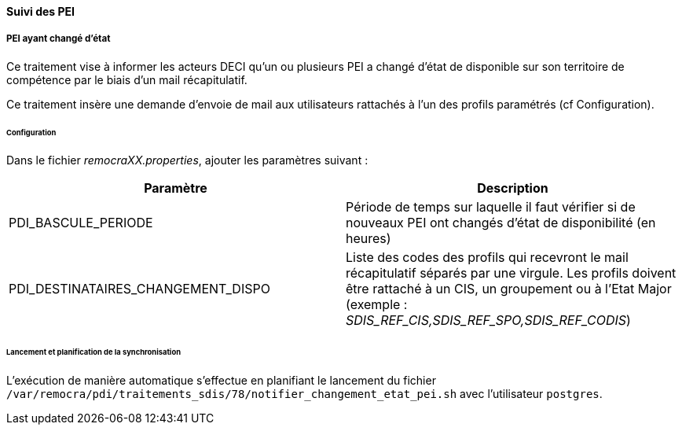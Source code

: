 ==== Suivi des PEI
ifdef::env-github,env-browser[:outfilesuffix: .adoc]

===== PEI ayant changé d'état
Ce traitement vise à informer les acteurs DECI qu'un ou plusieurs PEI a changé d'état de disponible sur son territoire de compétence par le biais d'un mail récapitulatif.

Ce traitement insère une demande d'envoie de mail aux utilisateurs rattachés à l'un des profils paramétrés (cf Configuration).

====== Configuration
Dans le fichier _remocraXX.properties_, ajouter les paramètres suivant :

[width="100%",options="header"]
|====================
| Paramètre | Description
| PDI_BASCULE_PERIODE | Période de temps sur laquelle il faut vérifier si de nouveaux PEI ont changés d'état de disponibilité (en heures)
| PDI_DESTINATAIRES_CHANGEMENT_DISPO | Liste des codes des profils qui recevront le mail récapitulatif séparés par une virgule. Les profils doivent être rattaché à un CIS, un groupement ou à l'Etat Major (exemple : _SDIS_REF_CIS,SDIS_REF_SPO,SDIS_REF_CODIS_)
|====================

====== Lancement et planification de la synchronisation
L'exécution de manière automatique s'effectue en planifiant le lancement du fichier `/var/remocra/pdi/traitements_sdis/78/notifier_changement_etat_pei.sh` avec l'utilisateur `postgres`.
